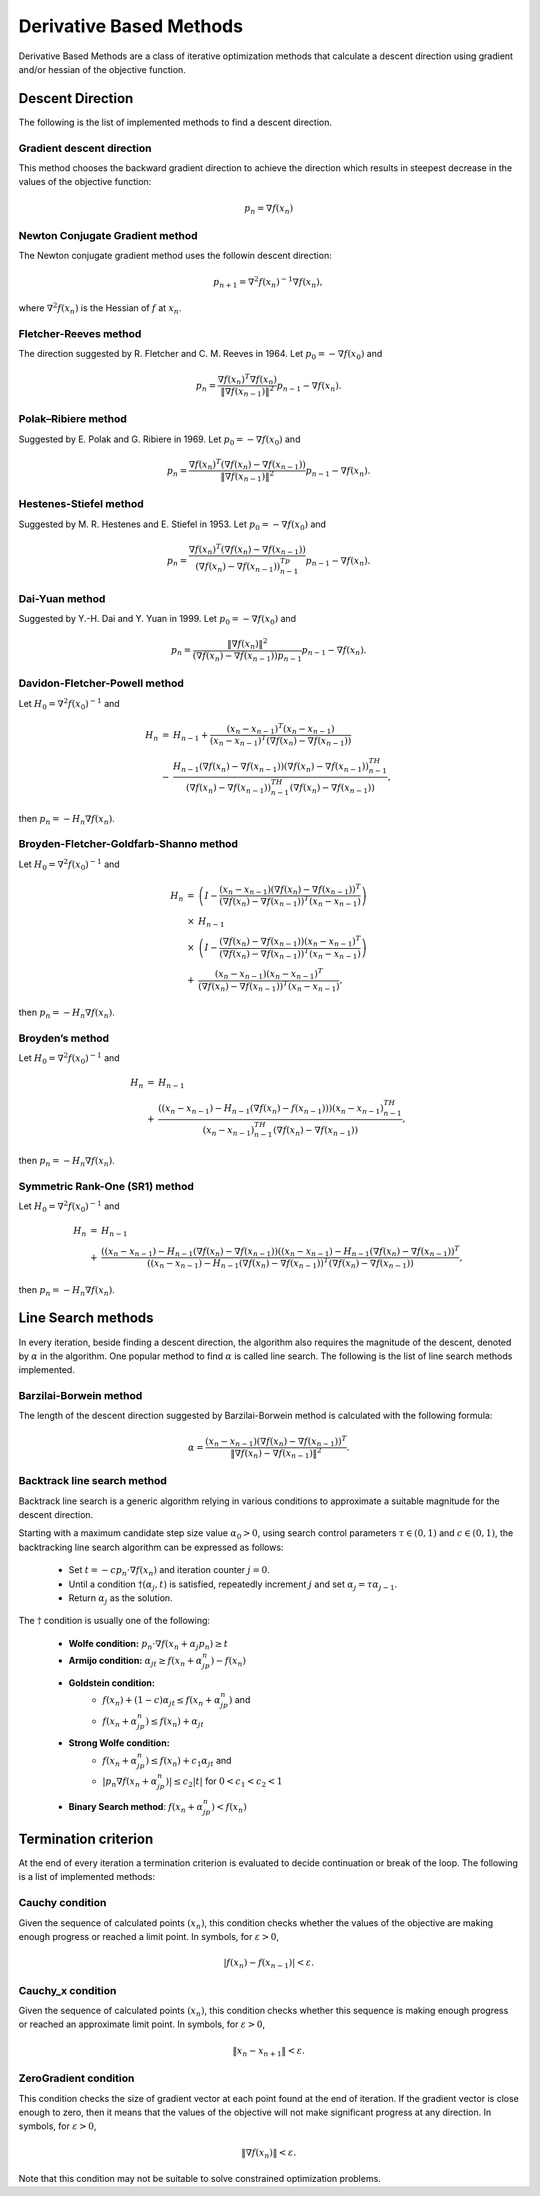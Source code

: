 ===================================================
Derivative Based Methods
===================================================
Derivative Based Methods are a class of iterative optimization methods that calculate a descent direction using gradient
and/or hessian of the objective function.

---------------------------------------------------
Descent Direction
---------------------------------------------------
The following is the list of implemented methods to find a descent direction.

Gradient descent direction
---------------------------------------------------
This method chooses the backward gradient direction to achieve the direction which results in steepest decrease in the
values of the objective function:

.. math::
    p_n=\nabla f(x_n)

Newton Conjugate Gradient method
---------------------------------------------------
The Newton conjugate gradient method uses the followin descent direction:

.. math::
    p_{n+1}=\nabla^2f(x_n)^{-1}\nabla f(x_n),

where :math:`\nabla^2f(x_n)` is the Hessian of :math:`f` at :math:`x_n`.

Fletcher-Reeves method
---------------------------------------------------
The direction suggested by R. Fletcher and C. M. Reeves in 1964. Let :math:`p_0=-\nabla f(x_0)` and

.. math::
    p_n=\frac{\nabla f(x_n)^T\nabla f(x_n)}{\|\nabla f(x_{n-1})\|^2}p_{n-1}-\nabla f(x_n).

Polak–Ribiere method
---------------------------------------------------
Suggested by E. Polak and G. Ribiere in 1969. Let :math:`p_0=-\nabla f(x_0)` and

.. math::
    p_n=\frac{\nabla f(x_n)^T(\nabla f(x_n)-\nabla f(x_{n-1}))}{\|\nabla f(x_{n-1})\|^2}p_{n-1}-\nabla f(x_n).

Hestenes-Stiefel method
---------------------------------------------------
Suggested by M. R. Hestenes and E. Stiefel in 1953. Let :math:`p_0=-\nabla f(x_0)` and

.. math::
    p_n=\frac{\nabla f(x_n)^T(\nabla f(x_n)-\nabla f(x_{n-1}))}{(\nabla f(x_n)-\nabla f(x_{n-1}))^Tp_{n-1}}p_{n-1}-\nabla f(x_n).

Dai-Yuan method
---------------------------------------------------
Suggested by Y.-H. Dai and Y. Yuan in 1999. Let :math:`p_0=-\nabla f(x_0)` and

.. math::
    p_n=\frac{\|\nabla f(x_n)\|^2}{(\nabla f(x_n)-\nabla f(x_{n-1}))p_{n-1}}p_{n-1}-\nabla f(x_n).

Davidon-Fletcher-Powell method
---------------------------------------------------
Let :math:`H_0=\nabla^2f(x_0)^{-1}` and

.. math::
    \begin{array}{lcl}
    H_n & = & H_{n-1}+\frac{(x_n - x_{n-1})^T(x_n - x_{n-1})}{(x_n - x_{n-1})^T(\nabla f(x_n)-\nabla f(x_{n-1}))}\\
     & - & \frac{H_{n-1}(\nabla f(x_n)-\nabla f(x_{n-1}))(\nabla f(x_n)-\nabla f(x_{n-1}))^TH_{n-1}}{(\nabla f(x_n)-
    \nabla f(x_{n-1}))^TH_{n-1}(\nabla f(x_n)-\nabla f(x_{n-1}))},
    \end{array}

then :math:`p_n=-H_n\nabla f(x_n)`.

Broyden-Fletcher-Goldfarb-Shanno method
---------------------------------------------------
Let :math:`H_0=\nabla^2f(x_0)^{-1}` and

.. math::
    \begin{array}{lcl}
    H_n & = & \left(I-\frac{(x_n - x_{n-1})(\nabla f(x_n)-\nabla f(x_{n-1}))^T}{(\nabla f(x_n)-\nabla f(x_{n-1}))^T(x_n - x_{n-1})}\right)\\
     & \times & H_{n-1}\\
     & \times & \left(I-\frac{(\nabla f(x_n)-\nabla f(x_{n-1}))(x_n - x_{n-1})^T}{(\nabla f(x_n)-\nabla f(x_{n-1}))^T(x_n - x_{n-1})}\right)\\
     & + & \frac{(x_n - x_{n-1})(x_n - x_{n-1})^T}{(\nabla f(x_n)-\nabla f(x_{n-1}))^T(x_n - x_{n-1})},
    \end{array}

then :math:`p_n=-H_n\nabla f(x_n)`.

Broyden’s method
---------------------------------------------------
Let :math:`H_0=\nabla^2f(x_0)^{-1}` and

.. math::
    \begin{array}{lcl}
    H_n & = & H_{n-1}\\
     & + & \frac{((x_n- x_{n-1})-H_{n-1}(\nabla f(x_n)-f(x_{n-1})))(x_n- x_{n-1})^TH_{n-1}}
    {(x_n- x_{n-1})^TH_{n-1}(\nabla f(x_n)-\nabla f(x_{n-1}))},
    \end{array}

then :math:`p_n=-H_n\nabla f(x_n)`.

Symmetric Rank-One (SR1) method
---------------------------------------------------
Let :math:`H_0=\nabla^2f(x_0)^{-1}` and

.. math::
    \begin{array}{lcl}
    H_n & = & H_{n-1}\\
     & + & \frac{((x_n- x_{n-1})-H_{n-1}(\nabla f(x_n)-\nabla f(x_{n-1}))((x_n- x_{n-1})-H_{n-1}(\nabla f(x_n)-\nabla f(x_{n-1}))^T}
     {((x_n- x_{n-1})-H_{n-1}(\nabla f(x_n)-\nabla f(x_{n-1}))^T(\nabla f(x_n)-\nabla f(x_{n-1}))},
    \end{array}

then :math:`p_n=-H_n\nabla f(x_n)`.

---------------------------------------------------
Line Search methods
---------------------------------------------------
In every iteration, beside finding a descent direction, the algorithm also requires the magnitude of the descent,
denoted by :math:`\alpha` in the algorithm. One popular method to find :math:`\alpha` is called line search.
The following is the list of line search methods implemented.

Barzilai-Borwein method
---------------------------------------------------
The length of the descent direction suggested by Barzilai-Borwein method is calculated with the following formula:

.. math::
    \alpha=\frac{(x_n- x_{n-1})(\nabla f(x_n)-\nabla f(x_{n-1}))^T}{\|\nabla f(x_n)-\nabla f(x_{n-1})\|^2}.

Backtrack line search method
---------------------------------------------------
Backtrack line search is a generic algorithm relying in various conditions to approximate a suitable magnitude for the
descent direction.

Starting with a maximum candidate step size value :math:`\alpha_0>0`, using search control parameters
:math:`\tau\in(0,1)` and :math:`c\in(0,1)`, the backtracking line search algorithm can be expressed as follows:

    + Set :math:`t=-cp_n\cdot\nabla f(x_n)` and iteration counter :math:`j=0`.
    + Until a condition :math:`\dagger(\alpha_j, t)` is satisfied, repeatedly increment :math:`j` and set :math:`\alpha_j=\tau\alpha_{j-1}`.
    + Return :math:`\alpha_j` as the solution.

The :math:`\dagger` condition is usually one of the following:

    + **Wolfe condition:** :math:`p_n\cdot\nabla f(x_n+\alpha_j p_n)\ge t`
    + **Armijo condition:** :math:`\alpha_jt\ge f(x_n+\alpha_jp_n)-f(x_n)`
    + **Goldstein condition:**
        - :math:`f(x_n)+(1-c)\alpha_jt\leq f(x_n+\alpha_jp_n)` and
        - :math:`f(x_n+\alpha_jp_n)\leq f(x_n)+\alpha_jt`
    + **Strong Wolfe condition:**
        - :math:`f(x_n+\alpha_jp_n)\leq f(x_n)+c_1\alpha_jt` and
        - :math:`|p_n\nabla f(x_n+\alpha_jp_n)|\leq c_2|t|` for :math:`0<c_1<c_2<1`
    + **Binary Search method**: :math:`f(x_n+\alpha_jp_n)<f(x_n)`

---------------------------------------------------
Termination criterion
---------------------------------------------------
At the end of every iteration a termination criterion is evaluated to decide continuation or break of the loop.
The following is a list of implemented methods:

Cauchy condition
---------------------------------------------------
Given the sequence of calculated points :math:`(x_n)`, this condition checks whether the values of the objective are
making enough progress or reached a limit point. In symbols, for :math:`\varepsilon>0`,

.. math::
    |f(x_n)-f(x_{n-1})|<\varepsilon.

Cauchy_x condition
---------------------------------------------------
Given the sequence of calculated points :math:`(x_n)`, this condition checks whether this sequence is making enough
progress or reached an approximate limit point. In symbols, for :math:`\varepsilon>0`,

.. math::
    \|x_n - x_{n+1}\|<\varepsilon.

ZeroGradient condition
---------------------------------------------------
This condition checks the size of gradient vector at each point found at the end of iteration. If the gradient vector
is close enough to zero, then it means that the values of the objective will not make significant progress at any
direction. In symbols, for :math:`\varepsilon>0`,

.. math::
    \|\nabla f(x_n)\|<\varepsilon.

Note that this condition may not be suitable to solve constrained optimization problems.
